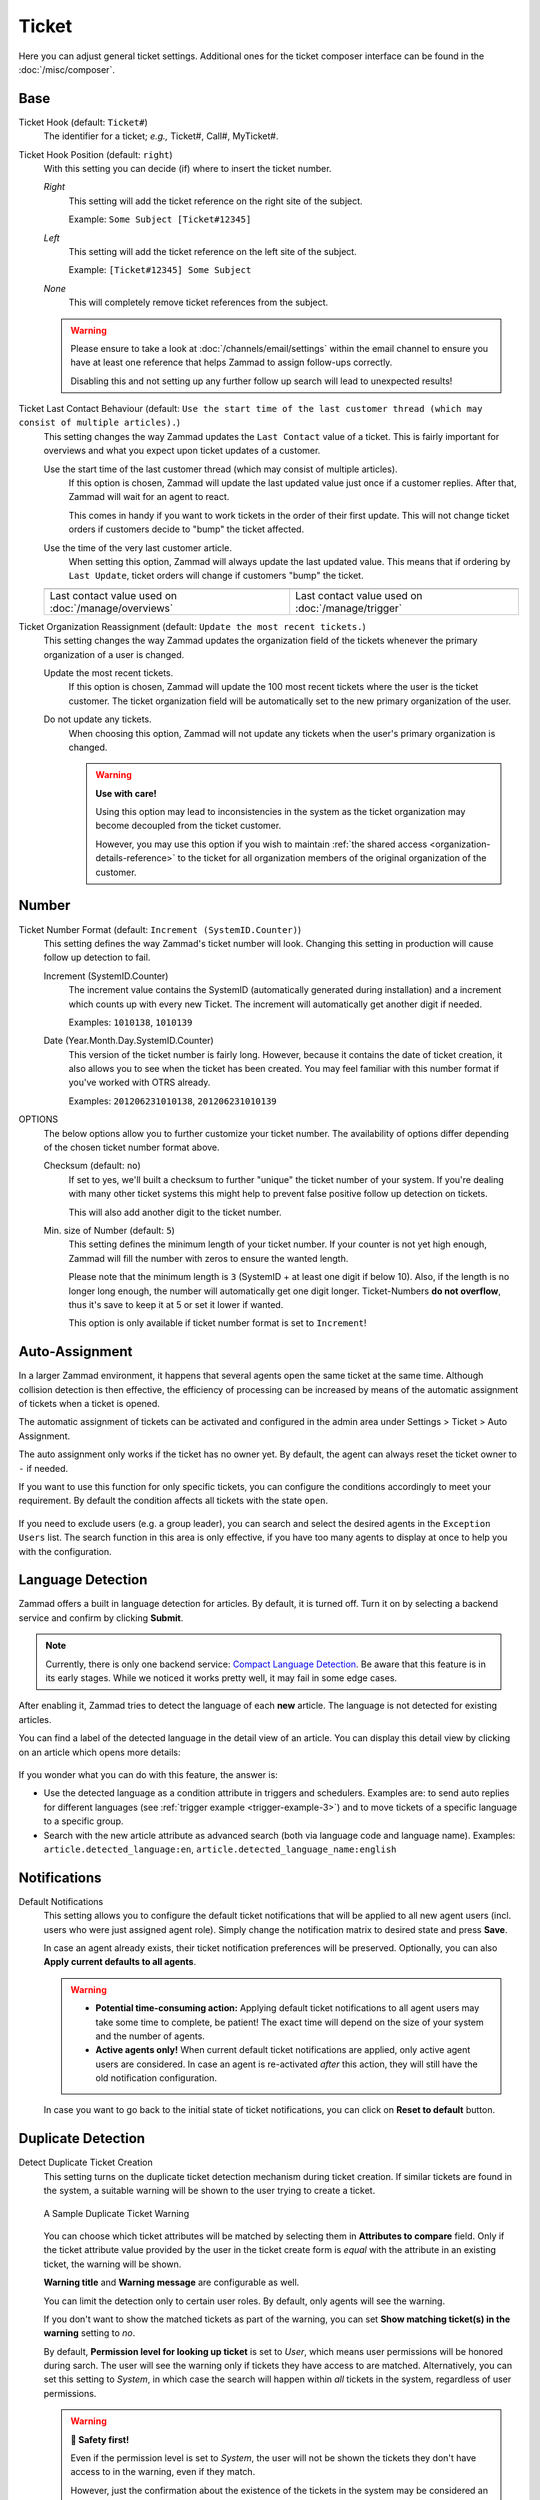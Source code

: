 Ticket
======

Here you can adjust general ticket settings. Additional ones for the ticket
composer interface can be found in the :doc:`/misc/composer`.

Base
----

Ticket Hook (default: ``Ticket#``)
   The identifier for a ticket; *e.g.,* Ticket#, Call#, MyTicket#.

Ticket Hook Position (default: ``right``)
   With this setting you can decide (if) where to insert the ticket number.

   *Right*
      This setting will add the ticket reference on the right site of the
      subject.

      Example: ``Some Subject [Ticket#12345]``

   *Left*
      This setting will add the ticket reference on the left site of the
      subject.

      Example: ``[Ticket#12345] Some Subject``

   *None*
      This will completely remove ticket references from the subject.

   .. warning::

      Please ensure to take a look at :doc:`/channels/email/settings` within the
      email channel to ensure you have at least one reference that helps Zammad
      to assign follow-ups correctly.

      Disabling this and not setting up any further follow up search will lead
      to unexpected results!

Ticket Last Contact Behaviour (default: ``Use the start time of the last customer thread (which may consist of multiple articles).``)
   This setting changes the way Zammad updates the ``Last Contact`` value of a
   ticket. This is fairly important for overviews and what you expect upon
   ticket updates of a customer.

   Use the start time of the last customer thread (which may consist of multiple articles).
      If this option is chosen, Zammad will update the last updated value just
      once if a customer replies. After that, Zammad will wait for an agent to
      react.

      This comes in handy if you want to work tickets in the order of their
      first update. This will not change ticket orders if customers decide to
      "bump" the ticket affected.

   Use the time of the very last customer article.
      When setting this option, Zammad will always update the last updated
      value. This means that if ordering by ``Last Update``, ticket orders will
      change if customers "bump" the ticket.

   .. list-table::

      * - .. image:: /images/settings/Zammad_Helpdesk_-_Open.jpg
        - .. image:: /images/settings/Trigger-last-contact.jpg

      * - Last contact value used on :doc:`/manage/overviews`
        - Last contact value used on :doc:`/manage/trigger`

Ticket Organization Reassignment (default: ``Update the most recent tickets.``)
   This setting changes the way Zammad updates the organization field of the
   tickets whenever the primary organization of a user is changed.

   Update the most recent tickets.
      If this option is chosen, Zammad will update the 100 most recent tickets
      where the user is the ticket customer. The ticket organization field will
      be automatically set to the new primary organization of the user.

   Do not update any tickets.
      When choosing this option, Zammad will not update any tickets when the
      user's primary organization is changed.

      .. warning:: **Use with care!**

         Using this option may lead to inconsistencies in the system as the
         ticket organization may become decoupled from the ticket customer.

         However, you may use this option if you wish to maintain
         :ref:`the shared access <organization-details-reference>` to the ticket
         for all organization members of the original organization of the
         customer.

Number
------

Ticket Number Format (default: ``Increment (SystemID.Counter)``)
   This setting defines the way Zammad's ticket number will look.
   Changing this setting in production will cause follow up detection to fail.

   Increment (SystemID.Counter)
      The increment value contains the SystemID (automatically generated during
      installation) and a increment which counts up with every new Ticket.
      The increment will automatically get another digit if needed.

      Examples: ``1010138``, ``1010139``

   Date (Year.Month.Day.SystemID.Counter)
      This version of the ticket number is fairly long. However, because it
      contains the date of ticket creation, it also allows you to see when the
      ticket has been created. You may feel familiar with this number format if
      you've worked with OTRS already.

      Examples: ``201206231010138``, ``201206231010139``

OPTIONS
   The below options allow you to further customize your ticket number.
   The availability of options differ depending of the chosen ticket number
   format above.

   Checksum (default: ``no``)
      If set to yes, we'll built a checksum to further "unique" the ticket
      number of your system. If you're dealing with many other ticket systems
      this might help to prevent false positive follow up detection on tickets.

      This will also add another digit to the ticket number.

   Min. size of Number (default: ``5``)
      This setting defines the minimum length of your ticket number. If your
      counter is not yet high enough, Zammad will fill the number with zeros
      to ensure the wanted length.

      Please note that the minimum length is ``3`` (SystemID + at least one
      digit if below 10). Also, if the length is no longer long enough, the
      number will automatically get one digit longer. Ticket-Numbers
      **do not overflow**, thus it's save to keep it at 5 or set it lower if
      wanted.

      This option is only available if ticket number format is set to
      ``Increment``!


.. _auto_assignment:

Auto-Assignment
---------------

In a larger Zammad environment, it happens that several agents open the same
ticket at the same time. Although collision detection is then effective, the
efficiency of processing can be increased by means of the automatic assignment
of tickets when a ticket is opened.

The automatic assignment of tickets can be activated and configured in the admin
area under Settings > Ticket > Auto Assignment.

The auto assignment only works if the ticket has no owner yet. By
default, the agent can always reset the ticket owner to ``-`` if needed.

If you want to use this function for only specific tickets, you can configure
the conditions accordingly to meet your requirement.
By default the condition affects all tickets with the state ``open``.

   .. include:: /misc/object-conditions/conditioning-depth-hint.include.rst

If you need to exclude users (e.g. a group leader), you can search and select
the desired agents in the ``Exception Users`` list. The search function in this
area is only effective, if you have too many agents to display at once to help
you with the configuration.

Language Detection
------------------

Zammad offers a built in language detection for articles. By default, it is
turned off. Turn it on by selecting a backend service and confirm by clicking
**Submit**.

.. note::
   Currently, there is only one backend service:
   `Compact Language Detection <https://github.com/jtoy/cld>`_.
   Be aware that this feature is in its early stages. While we noticed it works
   pretty well, it may fail in some edge cases.

After enabling it, Zammad tries to detect the language of each **new** article.
The language is not detected for existing articles.

You can find a label of the detected language in the detail view of an article.
You can display this detail view by clicking on an article which opens more
details:

.. figure:: /images/settings/ticket/article-detail-language-detection.png
   :alt: Screenshot showing detected language in article detail view

If you wonder what you can do with this feature, the answer is:

- Use the detected language as a condition attribute in triggers and schedulers.
  Examples are: to send auto replies for different languages (see
  :ref:`trigger example <trigger-example-3>`) and to
  move tickets of a specific language to a specific group.
- Search with the new article attribute as advanced search (both via
  language code and language name). Examples: ``article.detected_language:en``,
  ``article.detected_language_name:english``

Notifications
-------------

Default Notifications
   This setting allows you to configure the default ticket notifications that
   will be applied to all new agent users (incl. users who were just assigned
   agent role). Simply change the notification matrix to desired state and press
   **Save**.

   In case an agent already exists, their ticket notification preferences will
   be preserved. Optionally, you can also **Apply current defaults to all
   agents**.

   .. warning::

      * **Potential time-consuming action:**
        Applying default ticket notifications to all agent users may take some
        time to complete, be patient! The exact time will depend on the size of
        your system and the number of agents.
      * **Active agents only!**
        When current default ticket notifications are applied, only active agent
        users are considered. In case an agent is re-activated *after* this
        action, they will still have the old notification configuration.

   In case you want to go back to the initial state of ticket notifications, you
   can click on **Reset to default** button.

.. _duplicate_detection:

Duplicate Detection
-------------------

Detect Duplicate Ticket Creation
   This setting turns on the duplicate ticket detection mechanism during ticket
   creation. If similar tickets are found in the system, a suitable warning will
   be shown to the user trying to create a ticket.

   .. figure:: /images/settings/ticket/ticket-duplicate-detection-warning.png
      :align: center

      A Sample Duplicate Ticket Warning

   You can choose which ticket attributes will be matched by selecting them in
   **Attributes to compare** field. Only if the ticket attribute value provided
   by the user in the ticket create form is *equal* with the attribute in an
   existing ticket, the warning will be shown.

   **Warning title** and **Warning message** are configurable as well.

   You can limit the detection only to certain user roles. By default, only
   agents will see the warning.

   If you don't want to show the matched tickets as part of the warning, you can
   set **Show matching ticket(s) in the warning** setting to *no*.

   By default, **Permission level for looking up ticket** is set to *User*,
   which  means user permissions will be honored during sarch. The user will see
   the warning only if tickets they have access to are matched. Alternatively,
   you can set this setting to *System*, in which case the search will happen
   within *all* tickets in the system, regardless of user permissions.

   .. warning:: **🦺 Safety first!**

      Even if the permission level is set to *System*, the user will not be
      shown the tickets they don't have access to in the warning, even if they
      match.

      However, just the confirmation about the existence of the tickets in the
      system may be considered an unwanted information disclosure. Use this
      option carefully!

   Finally, you can configure between matching within **All tickets** or **Open
   tickets** only by setting **Match tickets in following states**. Depending on
   the current ticket state, a ticket may or not be matched.
